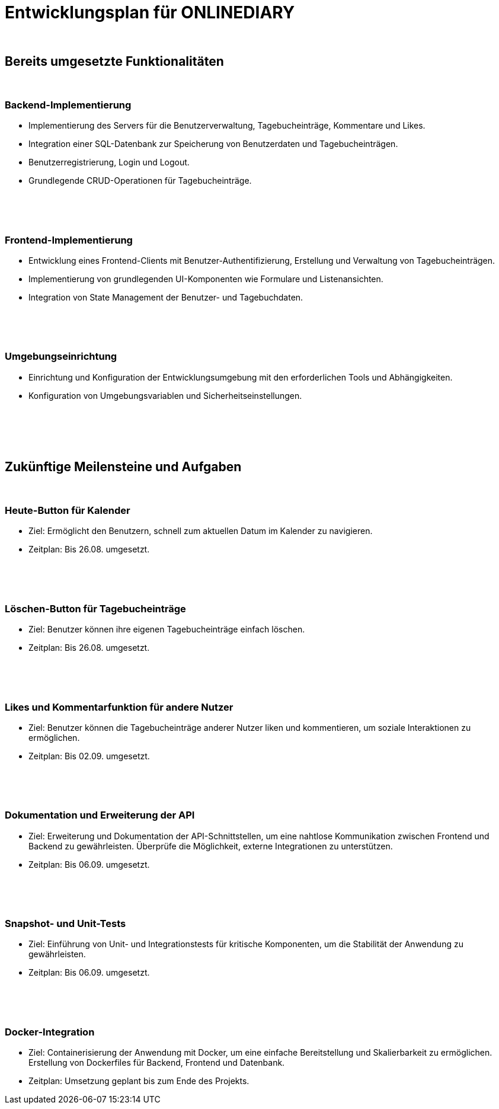 = Entwicklungsplan für ONLINEDIARY

{empty} +

== Bereits umgesetzte Funktionalitäten

{empty} +

=== Backend-Implementierung
* Implementierung des Servers für die Benutzerverwaltung, Tagebucheinträge, Kommentare und Likes.
* Integration einer SQL-Datenbank zur Speicherung von Benutzerdaten und Tagebucheinträgen.
* Benutzerregistrierung, Login und Logout.
* Grundlegende CRUD-Operationen für Tagebucheinträge.

{empty} +
{empty} +
{empty} +

=== Frontend-Implementierung
* Entwicklung eines Frontend-Clients mit Benutzer-Authentifizierung, Erstellung und Verwaltung von Tagebucheinträgen.
* Implementierung von grundlegenden UI-Komponenten wie Formulare und Listenansichten.
* Integration von State Management der Benutzer- und Tagebuchdaten.

{empty} +
{empty} +
{empty} +

=== Umgebungseinrichtung
* Einrichtung und Konfiguration der Entwicklungsumgebung mit den erforderlichen Tools und Abhängigkeiten.
* Konfiguration von Umgebungsvariablen und Sicherheitseinstellungen.

{empty} +
{empty} +
{empty} +
{empty} +

== Zukünftige Meilensteine und Aufgaben

{empty} +

=== Heute-Button für Kalender
* Ziel: Ermöglicht den Benutzern, schnell zum aktuellen Datum im Kalender zu navigieren.
* Zeitplan: Bis 26.08. umgesetzt.

{empty} +
{empty} +
{empty} +

=== Löschen-Button für Tagebucheinträge
* Ziel: Benutzer können ihre eigenen Tagebucheinträge einfach löschen.
* Zeitplan: Bis 26.08. umgesetzt.

{empty} +
{empty} +
{empty} +

=== Likes und Kommentarfunktion für andere Nutzer
* Ziel: Benutzer können die Tagebucheinträge anderer Nutzer liken und kommentieren, um soziale Interaktionen zu ermöglichen.
* Zeitplan: Bis 02.09. umgesetzt.

{empty} +
{empty} +
{empty} +

=== Dokumentation und Erweiterung der API
* Ziel: Erweiterung und Dokumentation der API-Schnittstellen, um eine nahtlose Kommunikation zwischen Frontend und Backend zu gewährleisten. Überprüfe die Möglichkeit, externe Integrationen zu unterstützen.
* Zeitplan: Bis 06.09. umgesetzt.

{empty} +
{empty} +
{empty} +

=== Snapshot- und Unit-Tests
* Ziel: Einführung von Unit- und Integrationstests für kritische Komponenten, um die Stabilität der Anwendung zu gewährleisten.
* Zeitplan: Bis 06.09. umgesetzt.

{empty} +  
{empty} +
{empty} +
 
=== Docker-Integration
* Ziel: Containerisierung der Anwendung mit Docker, um eine einfache Bereitstellung und Skalierbarkeit zu ermöglichen. Erstellung von Dockerfiles für Backend, Frontend und Datenbank.
* Zeitplan: Umsetzung geplant bis zum Ende des Projekts.
